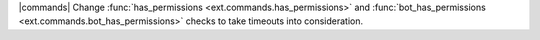 |commands| Change :func:`has_permissions <ext.commands.has_permissions>` and :func:`bot_has_permissions <ext.commands.bot_has_permissions>` checks to take timeouts into consideration.
